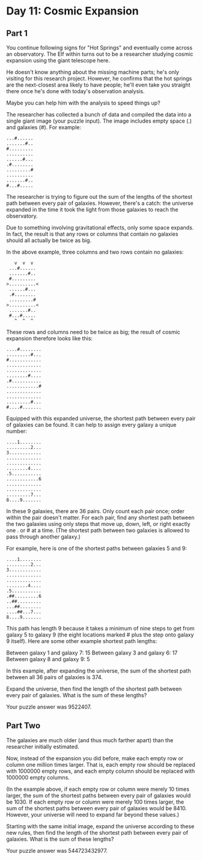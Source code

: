
* Day 11: Cosmic Expansion
** Part 1
You continue following signs for "Hot Springs" and eventually come across an observatory. The Elf within turns out to be a researcher studying cosmic expansion using the giant telescope here.

He doesn't know anything about the missing machine parts; he's only visiting for this research project. However, he confirms that the hot springs are the next-closest area likely to have people; he'll even take you straight there once he's done with today's observation analysis.

Maybe you can help him with the analysis to speed things up?

The researcher has collected a bunch of data and compiled the data into a single giant image (your puzzle input). The image includes empty space (.) and galaxies (#). For example:

#+begin_src
...#......
.......#..
#.........
..........
......#...
.#........
.........#
..........
.......#..
#...#.....
#+end_src

The researcher is trying to figure out the sum of the lengths of the shortest path between every pair of galaxies. However, there's a catch: the universe expanded in the time it took the light from those galaxies to reach the observatory.

Due to something involving gravitational effects, only some space expands. In fact, the result is that any rows or columns that contain no galaxies should all actually be twice as big.

In the above example, three columns and two rows contain no galaxies:

#+begin_src
   v  v  v
 ...#......
 .......#..
 #.........
>..........<
 ......#...
 .#........
 .........#
>..........<
 .......#..
 #...#.....
   ^  ^  ^
#+end_src

These rows and columns need to be twice as big; the result of cosmic expansion therefore looks like this:

#+begin_src
....#........
.........#...
#............
.............
.............
........#....
.#...........
............#
.............
.............
.........#...
#....#.......
#+end_src

Equipped with this expanded universe, the shortest path between every pair of galaxies can be found. It can help to assign every galaxy a unique number:

#+begin_src
....1........
.........2...
3............
.............
.............
........4....
.5...........
............6
.............
.............
.........7...
8....9.......
#+end_src

In these 9 galaxies, there are 36 pairs. Only count each pair once; order within the pair doesn't matter. For each pair, find any shortest path between the two galaxies using only steps that move up, down, left, or right exactly one . or # at a time. (The shortest path between two galaxies is allowed to pass through another galaxy.)

For example, here is one of the shortest paths between galaxies 5 and 9:

#+begin_src
....1........
.........2...
3............
.............
.............
........4....
.5...........
.##.........6
..##.........
...##........
....##...7...
8....9.......
#+end_src

This path has length 9 because it takes a minimum of nine steps to get from galaxy 5 to galaxy 9 (the eight locations marked # plus the step onto galaxy 9 itself). Here are some other example shortest path lengths:

    Between galaxy 1 and galaxy 7: 15
    Between galaxy 3 and galaxy 6: 17
    Between galaxy 8 and galaxy 9: 5

In this example, after expanding the universe, the sum of the shortest path between all 36 pairs of galaxies is 374.

Expand the universe, then find the length of the shortest path between every pair of galaxies. What is the sum of these lengths?

Your puzzle answer was 9522407.

** Part Two
The galaxies are much older (and thus much farther apart) than the researcher initially estimated.

Now, instead of the expansion you did before, make each empty row or column one million times larger. That is, each empty row should be replaced with 1000000 empty rows, and each empty column should be replaced with 1000000 empty columns.

(In the example above, if each empty row or column were merely 10 times larger, the sum of the shortest paths between every pair of galaxies would be 1030. If each empty row or column were merely 100 times larger, the sum of the shortest paths between every pair of galaxies would be 8410. However, your universe will need to expand far beyond these values.)

Starting with the same initial image, expand the universe according to these new rules, then find the length of the shortest path between every pair of galaxies. What is the sum of these lengths?

Your puzzle answer was 544723432977.
